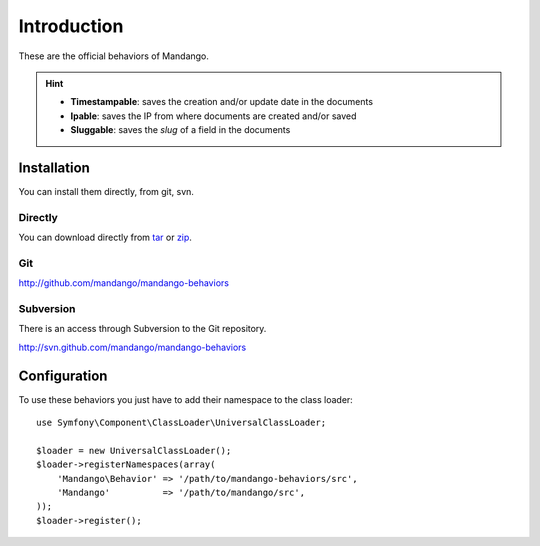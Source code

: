 Introduction
============

These are the official behaviors of Mandango.

.. hint::
  * **Timestampable**: saves the creation and/or update date in the documents
  * **Ipable**: saves the IP from where documents are created and/or saved
  * **Sluggable**: saves the *slug* of a field in the documents

Installation
------------

You can install them directly, from git, svn.

Directly
^^^^^^^^

You can download directly from tar_ or zip_.

Git
^^^

http://github.com/mandango/mandango-behaviors

Subversion
^^^^^^^^^^

There is an access through Subversion to the Git repository.

http://svn.github.com/mandango/mandango-behaviors

Configuration
-------------

To use these behaviors you just have to add their namespace to the class loader::

    use Symfony\Component\ClassLoader\UniversalClassLoader;

    $loader = new UniversalClassLoader();
    $loader->registerNamespaces(array(
        'Mandango\Behavior' => '/path/to/mandango-behaviors/src',
        'Mandango'          => '/path/to/mandango/src',
    ));
    $loader->register();

.. _tar: http://github.com/mandango/mandango-behaviors/tarball/master
.. _zip: http://github.com/mandango/mandango-behaviors/zipball/master
